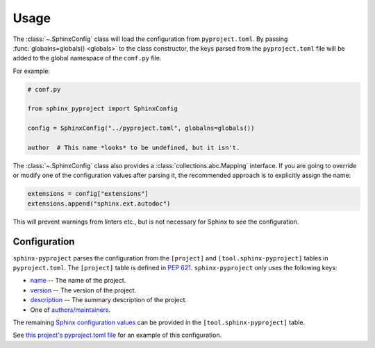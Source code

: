 =======
Usage
=======

The :class:`~.SphinxConfig` class will load the configuration from ``pyproject.toml``.
By passing :func:`globalns=globals() <globals>` to the class constructor, the keys parsed from the
``pyproject.toml`` file will be added to the global namespace of the ``conf.py`` file.

For example:

.. code-block:: python

	# conf.py

	from sphinx_pyproject import SphinxConfig

	config = SphinxConfig("../pyproject.toml", globalns=globals())

	author  # This name *looks* to be undefined, but it isn't.

The :class:`~.SphinxConfig` class also provides a :class:`collections.abc.Mapping` interface.
If you are going to override or modify one of the configuration values after parsing it,
the recommended approach is to explicitly assign the name:

.. code-block:: python

	extensions = config["extensions"]
	extensions.append("sphinx.ext.autodoc")

This will prevent warnings from linters etc., but is not necessary for Sphinx to see the configuration.


Configuration
----------------

``sphinx-pyproject`` parses the configuration from the ``[project]`` and ``[tool.sphinx-pyproject]`` tables in ``pyproject.toml``.
The ``[project]`` table is defined in :pep:`621`.
``sphinx-pyproject`` only uses the following keys:

* name_ -- The name of the project.
* version_ -- The version of the project.
* description_ -- The summary description of the project.
* One of `authors/maintainers`_.

The remaining `Sphinx configuration values`_ can be provided in the ``[tool.sphinx-pyproject]`` table.

See `this project's pyproject.toml file`_ for an example of this configuration.

.. _name: https://www.python.org/dev/peps/pep-0621/#name
.. _version: https://www.python.org/dev/peps/pep-0621/#version
.. _description: https://www.python.org/dev/peps/pep-0621/#description
.. _authors/maintainers: https://www.python.org/dev/peps/pep-0621/#authors-maintainers
.. _Sphinx configuration values: https://www.sphinx-doc.org/en/master/usage/configuration.html
.. _this project's pyproject.toml file: https://github.com/sphinx-toolbox/sphinx-pyproject/blob/master/pyproject.toml
